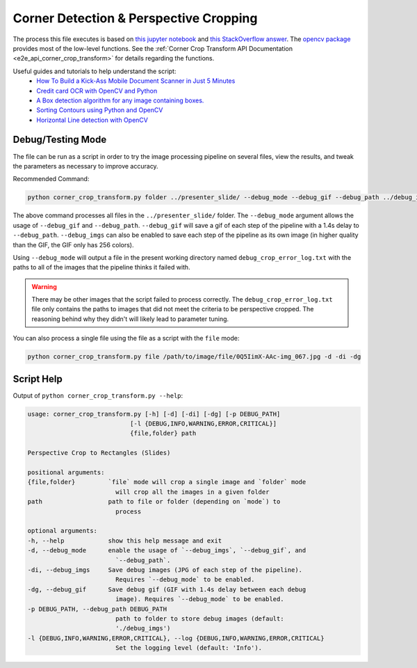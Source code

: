 .. _corner_crop_transform:

Corner Detection & Perspective Cropping
======================================

The process this file executes is based on `this jupyter notebook <https://github.com/Breta01/handwriting-ocr/blob/master/notebooks/page_detection.ipynb>`_ and `this StackOverflow answer <https://stackoverflow.com/a/44454619>`_. The `opencv package <https://docs.opencv.org/4.3.0/index.html>`_ provides most of the low-level functions. See the :ref:`Corner Crop Transform API Documentation <e2e_api_corner_crop_transform>` for details regarding the functions.

Useful guides and tutorials to help understand the script:
    * `How To Build a Kick-Ass Mobile Document Scanner in Just 5 Minutes <https://www.pyimagesearch.com/2014/09/01/build-kick-ass-mobile-document-scanner-just-5-minutes/>`_
    * `Credit card OCR with OpenCV and Python <https://www.pyimagesearch.com/2017/07/17/credit-card-ocr-with-opencv-and-python/>`_
    * `A Box detection algorithm for any image containing boxes. <https://medium.com/coinmonks/a-box-detection-algorithm-for-any-image-containing-boxes-756c15d7ed26>`_
    * `Sorting Contours using Python and OpenCV <https://www.pyimagesearch.com/2015/04/20/sorting-contours-using-python-and-opencv/>`_
    * `Horizontal Line detection with OpenCV <https://stackoverflow.com/a/7228823>`_

Debug/Testing Mode
------------------

The file can be run as a script in order to try the image processing pipeline on several files, view the results, and tweak the parameters as necessary to improve accuracy.

Recommended Command:

.. code-block:: bash
    
    python corner_crop_transform.py folder ../presenter_slide/ --debug_mode --debug_gif --debug_path ../debug_imgs

The above command processes all files in the ``../presenter_slide/`` folder. The ``--debug_mode`` argument allows the usage of ``--debug_gif`` and ``--debug_path``. ``--debug_gif`` will save a gif of each step of the pipeline with a 1.4s delay to ``--debug_path``. ``--debug_imgs`` can also be enabled to save each step of the pipeline as its own image (in higher quality than the GIF, the GIF only has 256 colors).

Using ``--debug_mode`` will output a file in the present working directory named ``debug_crop_error_log.txt`` with the paths to all of the images that the pipeline thinks it failed with. 

.. warning:: There may be other images that the script failed to process correctly. The ``debug_crop_error_log.txt`` file only contains the paths to images that did not meet the criteria to be perspective cropped. The reasoning behind why they didn't will likely lead to parameter tuning.

You can also process a single file using the file as a script with the ``file`` mode:

.. code-block:: bash
    
    python corner_crop_transform.py file /path/to/image/file/0Q5IimX-AAc-img_067.jpg -d -di -dg


Script Help
-----------

Output of ``python corner_crop_transform.py --help``:

.. code-block:: bash

    usage: corner_crop_transform.py [-h] [-d] [-di] [-dg] [-p DEBUG_PATH]
                                [-l {DEBUG,INFO,WARNING,ERROR,CRITICAL}]
                                {file,folder} path

    Perspective Crop to Rectangles (Slides)

    positional arguments:
    {file,folder}         `file` mode will crop a single image and `folder` mode
                            will crop all the images in a given folder
    path                  path to file or folder (depending on `mode`) to
                            process

    optional arguments:
    -h, --help            show this help message and exit
    -d, --debug_mode      enable the usage of `--debug_imgs`, `--debug_gif`, and
                            `--debug_path`.
    -di, --debug_imgs     Save debug images (JPG of each step of the pipeline).
                            Requires `--debug_mode` to be enabled.
    -dg, --debug_gif      Save debug gif (GIF with 1.4s delay between each debug
                            image). Requires `--debug_mode` to be enabled.
    -p DEBUG_PATH, --debug_path DEBUG_PATH
                            path to folder to store debug images (default:
                            './debug_imgs')
    -l {DEBUG,INFO,WARNING,ERROR,CRITICAL}, --log {DEBUG,INFO,WARNING,ERROR,CRITICAL}
                            Set the logging level (default: 'Info').